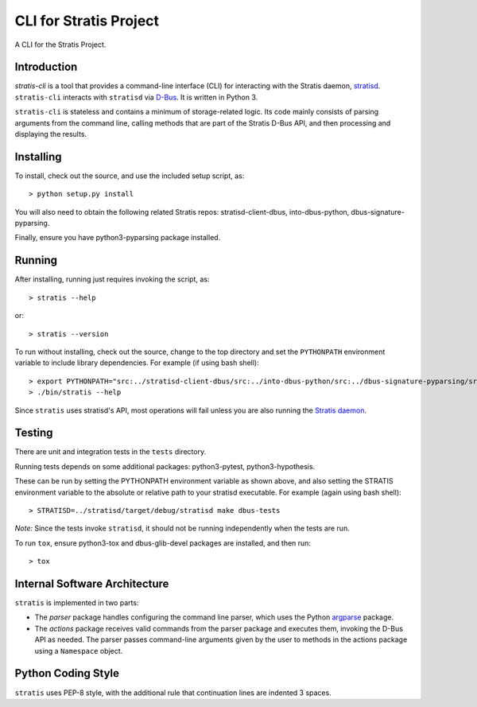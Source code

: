 CLI for Stratis Project
=================================

A CLI for the Stratis Project.

Introduction
------------
`stratis-cli` is a tool that provides a command-line interface (CLI)
for interacting with the Stratis daemon,
`stratisd <https://github.com/stratis-storage/stratisd>`_. ``stratis-cli``
interacts with ``stratisd`` via
`D-Bus <https://www.freedesktop.org/wiki/Software/dbus/>`_. It is
written in Python 3.

``stratis-cli`` is stateless and contains a minimum of storage-related
logic. Its code mainly consists of parsing arguments from the command
line, calling methods that are part of the Stratis D-Bus API, and then
processing and displaying the results.

Installing
----------

To install, check out the source, and use the included setup script, as::

   > python setup.py install

You will also need to obtain the following related Stratis repos:
stratisd-client-dbus, into-dbus-python, dbus-signature-pyparsing.

Finally, ensure you have python3-pyparsing package installed.

Running
-------
After installing, running just requires invoking the script, as::

   > stratis --help

or::

   > stratis --version

To run without installing, check out the source, change to the top
directory and set the ``PYTHONPATH`` environment variable to include
library dependencies. For example (if using bash shell)::

   > export PYTHONPATH="src:../stratisd-client-dbus/src:../into-dbus-python/src:../dbus-signature-pyparsing/src"
   > ./bin/stratis --help

Since ``stratis`` uses stratisd's API, most operations will fail
unless you are also running the `Stratis daemon <https://github.com/stratis-storage/stratisd>`_.

Testing
-------
There are unit and integration tests in the ``tests`` directory.

Running tests depends on some additional packages: python3-pytest,
python3-hypothesis.

These can be run by setting the PYTHONPATH environment variable as
shown above, and also setting the STRATIS environment variable to the
absolute or relative path to your stratisd executable. For example
(again using bash shell)::

  > STRATISD=../stratisd/target/debug/stratisd make dbus-tests

*Note:* Since the tests invoke ``stratisd``, it should not be running
independently when the tests are run.

To run ``tox``, ensure python3-tox and dbus-glib-devel packages are
installed, and then run::

  > tox

Internal Software Architecture
------------------------------
``stratis`` is implemented in two parts:

* The *parser* package handles configuring the command line parser, which uses
  the Python `argparse <https://docs.python.org/3/library/argparse.html>`_ package.

* The *actions* package receives valid commands from the parser package
  and executes them, invoking the D-Bus API as needed.  The parser
  passes command-line arguments given by the user to methods in the
  actions package using a ``Namespace`` object.

Python Coding Style
-------------------
``stratis`` uses PEP-8 style, with the additional rule that continuation lines
are indented 3 spaces.
